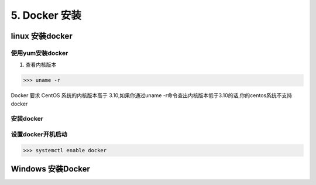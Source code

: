 ========================
5. Docker 安装
========================

linux 安装docker
===========================

使用yum安装docker
>>>>>>>>>>>>>>>>>>>>>>>>

1. 查看内核版本

>>> uname -r 

Docker 要求 CentOS 系统的内核版本高于 3.10,如果你通过uname -r命令查出内核版本低于3.10的话,你的centos系统不支持docker

安装docker
>>>>>>>>>>>>>>>>>>>>>>>>


.. code-block:: shell
    :linenos:

    yum install docker -y 

    service docker start #启动docker
    service docker stop #停止docker
    service docker restart #重启docker
    systemctl start/status docker 

    docker version

设置docker开机启动
>>>>>>>>>>>>>>>>>>>>>>>>>>>>>>

>>> systemctl enable docker 





Windows 安装Docker
=============================